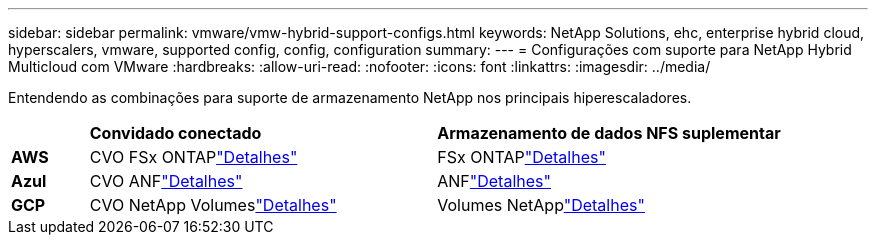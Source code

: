 ---
sidebar: sidebar 
permalink: vmware/vmw-hybrid-support-configs.html 
keywords: NetApp Solutions, ehc, enterprise hybrid cloud, hyperscalers, vmware, supported config, config, configuration 
summary:  
---
= Configurações com suporte para NetApp Hybrid Multicloud com VMware
:hardbreaks:
:allow-uri-read: 
:nofooter: 
:icons: font
:linkattrs: 
:imagesdir: ../media/


[role="lead"]
Entendendo as combinações para suporte de armazenamento NetApp nos principais hiperescaladores.

[cols="10%, 45%, 45%"]
|===


|  | *Convidado conectado* | *Armazenamento de dados NFS suplementar* 


| *AWS* | CVO FSx ONTAPlink:vmw-aws-vmc-guest-storage.html["Detalhes"] | FSx ONTAPlink:vmw-aws-vmc-nfs-ds-overview.html["Detalhes"] 


| *Azul* | CVO ANFlink:vmw-azure-avs-guest-storage.html["Detalhes"] | ANFlink:vmw-azure-avs-nfs-ds-overview.html["Detalhes"] 


| *GCP* | CVO NetApp Volumeslink:vmw-gcp-gcve-guest-storage.html["Detalhes"] | Volumes NetApplink:vmw-gcp-gcve-nfs-ds-overview.html["Detalhes"] 
|===